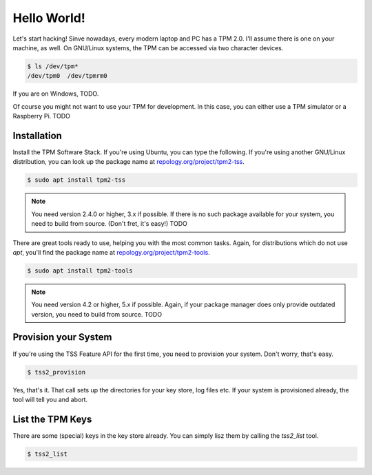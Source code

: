 .. SPDX-License-Identifier: BSD-2-Clause

Hello World!
============

Let's start hacking! Sinve nowadays, every modern laptop and PC has a TPM 2.0.
I'll assume there is one on your machine, as well. On GNU/Linux systems, the TPM
can be accessed via two character devices.


.. code-block:: bash

    $ ls /dev/tpm*
    /dev/tpm0  /dev/tpmrm0


If you are on Windows, TODO.

Of course you might not want to use your TPM for development. In this case,
you can either use a TPM simulator or a Raspberry Pi. TODO

Installation
------------

Install the TPM Software Stack. If you're using Ubuntu, you can type the
following. If you're using another GNU/Linux distribution, you can look up the
package name at `repology.org/project/tpm2-tss
<https://repology.org/project/tpm2-tss/versions/>`_.

.. code-block:: bash

    $ sudo apt install tpm2-tss

.. note::

    You need version 2.4.0 or higher, 3.x if possible. If there is no such
    package available for your system, you need to build from source. (Don't
    fret, it's easy!) TODO





There are great tools ready to use, helping you with the most common tasks.
Again, for distributions which do not use `apt`, you'll find the package name at
`repology.org/project/tpm2-tools <https://repology.org/project/tpm2-tools/versions/>`_.

.. code-block:: bash

    $ sudo apt install tpm2-tools

.. note::

    You need version 4.2 or higher, 5.x if possible. Again, if your package
    manager does only provide outdated version, you need to build from source.
    TODO

Provision your System
---------------------

If you're using the TSS Feature API for the first time, you need to provision
your system. Don't worry, that's easy.

.. code-block:: bash

    $ tss2_provision

Yes, that's it. That call sets up the directories for your key store, log files
etc. If your system is provisioned already, the tool will tell you and abort.

List the TPM Keys
-----------------

There are some (special) keys in the key store already. You can simply lisz them
by calling the `tss2_list` tool.

.. code-block:: bash

    $ tss2_list
